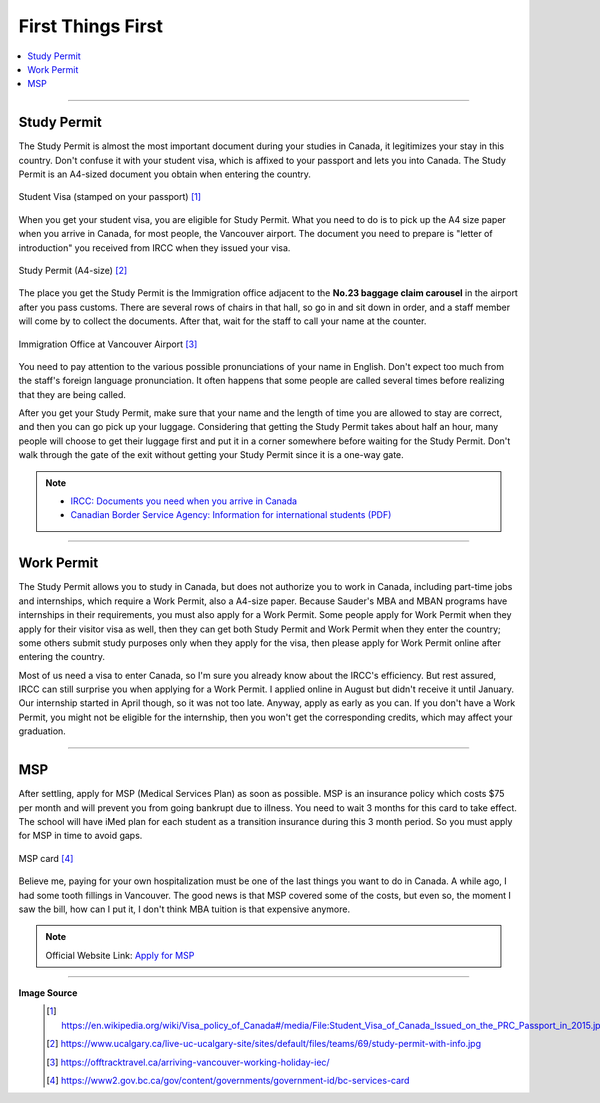 First Things First
==================
.. contents:: 
   :local:
   :depth: 2

----

Study Permit
------------

The Study Permit is almost the most important document during your studies in Canada, it legitimizes your stay in this country. Don't confuse it with your student visa, which is affixed to your passport and lets you into Canada. The Study Permit is an A4-sized document you obtain when entering the country.

.. figure:: exhibit/study_visa.jpg
   :width: 300px
   :align: center

   Student Visa (stamped on your passport) [#]_

When you get your student visa, you are eligible for Study Permit. What you need to do is to pick up the A4 size paper when you arrive in Canada, for most people, the Vancouver airport. The document you need to prepare is "letter of introduction" you received from IRCC when they issued your visa.

.. figure:: exhibit/study_permit.jpg
   :width: 600px
   :align: center

   Study Permit (A4-size) [#]_

The place you get the Study Permit is the Immigration office adjacent to the **No.23 baggage claim carousel** in the airport after you pass customs. There are several rows of chairs in that hall, so go in and sit down in order, and a staff member will come by to collect the documents. After that, wait for the staff to call your name at the counter. 

.. figure:: exhibit/Immigrationoffice.jpg
   :width: 600px
   :align: center

   Immigration Office at Vancouver Airport [#]_

You need to pay attention to the various possible pronunciations of your name in English. Don't expect too much from the staff's foreign language pronunciation. It often happens that some people are called several times before realizing that they are being called.

After you get your Study Permit, make sure that your name and the length of time you are allowed to stay are correct, and then you can go pick up your luggage. Considering that getting the Study Permit takes about half an hour, many people will choose to get their luggage first and put it in a corner somewhere before waiting for the Study Permit. Don't walk through the gate of the exit without getting your Study Permit since it is a one-way gate.

.. note:: 
   - `IRCC: Documents you need when you arrive in Canada <https://www.canada.ca/en/immigration-refugees-citizenship/services/study-canada/study-permit/prepare-arrival.html>`_

   - `Canadian Border Service Agency: Information for international students (PDF) <https://www.cbsa-asfc.gc.ca/publications/pub/international-students-etudiants-etrangers-eng.pdf>`_


----

Work Permit
-----------

The Study Permit allows you to study in Canada, but does not authorize you to work in Canada, including part-time jobs and internships, which require a Work Permit, also a A4-size paper. Because Sauder's MBA and MBAN programs have internships in their requirements, you must also apply for a Work Permit. Some people apply for Work Permit when they apply for their visitor visa as well, then they can get both Study Permit and Work Permit when they enter the country; some others submit study purposes only when they apply for the visa, then please apply for Work Permit online after entering the country.

Most of us need a visa to enter Canada, so I'm sure you already know about the IRCC's efficiency. But rest assured, IRCC can still surprise you when applying for a Work Permit. I applied online in August but didn't receive it until January. Our internship started in April though, so it was not too late. Anyway, apply as early as you can. If you don't have a Work Permit, you might not be eligible for the internship, then you won't get the corresponding credits, which may affect your graduation.

----

MSP
---

After settling, apply for MSP (Medical Services Plan) as soon as possible. MSP is an insurance policy which costs $75 per month and will prevent you from going bankrupt due to illness. You need to wait 3 months for this card to take effect. The school will have iMed plan for each student as a transition insurance during this 3 month period. So you must apply for MSP in time to avoid gaps.

.. figure:: exhibit/msp.png
   :width: 300px
   :align: center

   MSP card [#]_

Believe me, paying for your own hospitalization must be one of the last things you want to do in Canada. A while ago, I had some tooth fillings in Vancouver. The good news is that MSP covered some of the costs, but even so, the moment I saw the bill, how can I put it, I don't think MBA tuition is that expensive anymore.

.. note:: Official Website Link: `Apply for MSP <https://www2.gov.bc.ca/gov/content/health/health-drug-coverage/msp>`_


----

**Image Source**
   .. [#] https://en.wikipedia.org/wiki/Visa_policy_of_Canada#/media/File:Student_Visa_of_Canada_Issued_on_the_PRC_Passport_in_2015.jpg

   .. [#] https://www.ucalgary.ca/live-uc-ucalgary-site/sites/default/files/teams/69/study-permit-with-info.jpg

   .. [#] https://offtracktravel.ca/arriving-vancouver-working-holiday-iec/

   .. [#] https://www2.gov.bc.ca/gov/content/governments/government-id/bc-services-card